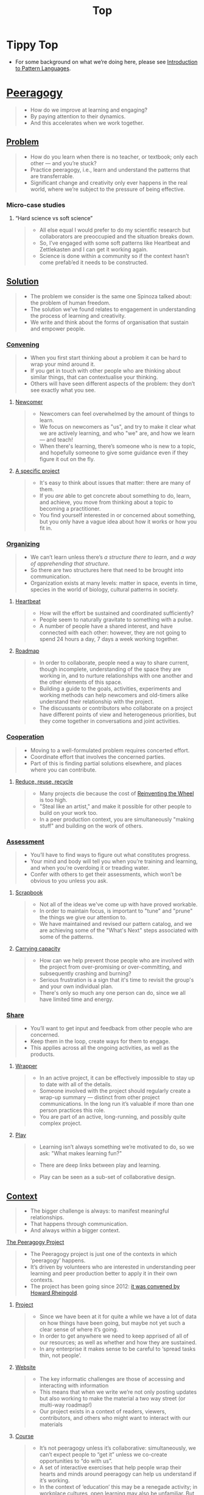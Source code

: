 #+TITLE: Top
#+roam_tags: AN

* Tippy Top
 - For some background on what we’re doing here, please see [[file:introduction_to_pattern_languages.org][Introduction to Pattern Languages]].

* [[file:peeragogy.org][Peeragogy]]

#+begin_quote
- How do we improve at learning and engaging?
- By paying attention to their dynamics.
- And this accelerates when we work together.
#+end_quote

** [[file:problem.org][Problem]]
#+begin_quote
- How do you learn when there is no teacher, or textbook; only each other — and you’re stuck?
- Practice peeragogy, i.e., learn and understand the patterns that are transferrable.
- Significant change and creativity only ever happens in the real world, where we’re subject to the pressure of being effective.
#+end_quote

*** Micro-case studies

**** “Hard science vs soft science”
#+begin_quote
- All else equal I would prefer to do my scientific research but collaborators are preoccupied and the situation breaks down.
- So, I’ve engaged with some soft patterns like Heartbeat and Zettlekasten and I can get it working again.
- Science is done within a community so if the context hasn’t come prefab’ed it needs to be constructed.
#+end_quote

** [[file:solution.org][Solution]]
#+begin_quote
- The problem we consider is the same one Spinoza talked about: the problem of human freedom.
- The solution we’ve found relates to engagement in understanding the process of learning and creativity.
- We write and think about the forms of organisation that sustain and empower people.
#+end_quote

*** [[file:convene.org][Convening]]
#+begin_quote
- When you first start thinking about a problem it can be hard to wrap your mind around it.
- If you get in touch with other people who are thinking about similar things, that can contextualise your thinking.
- Others will have seen different aspects of the problem: they don’t see exactly what you see.
#+end_quote

**** [[file:newcomer.org][Newcomer]]
#+begin_quote
- Newcomers can feel overwhelmed by the amount of things to learn.
- We focus on newcomers as "us", and try to make it clear what we are actively learning, and who "we" are, and how we learn — and teach!
- When there's learning, there’s someone who is new to a topic, and hopefully someone to give some guidance even if they figure it out on the fly.
#+end_quote
**** [[file:specific.org][A specific project]]
#+begin_quote
- It's easy to think about issues that matter: there are many of them.
- If you /are/ able to get concrete about something to do, learn, and achieve, you move from thinking about a topic to becoming a practitioner.
- You find yourself interested in or concerned about something, but you only have a vague idea about how it works or how you fit in.
#+end_quote
*** [[file:organizing.org][Organizing]]
#+begin_quote
- We can’t learn unless there’s /a structure there to learn/, and /a way of apprehending that structure/.
- So there are two structures here that need to be brought into communication.
- Organization exists at many levels: matter in space, events in time, species in the world of biology, cultural patterns in society.
#+end_quote
**** [[file:heartbeat.org][Heartbeat]]
#+begin_quote
- How will the effort be sustained and coordinated sufficiently?
- People seem to naturally gravitate to something with a pulse.
- A number of people have a shared interest, and have connected with each other: however, they are not going to spend 24 hours a day, 7 days a week working together.
#+end_quote

**** [[file:roadmap.org][Roadmap]]
#+begin_quote
- In order to collaborate, people need a way to share current, though incomplete, understanding of the space they are working in, and to nurture relationships with one another and the other elements of this space.
- Building a guide to the goals, activities, experiments and working methods can help newcomers and old-timers alike understand their relationship with the project.
- The discussants or contributors who collaborate on a project have different points of view and heterogeneous priorities, but they come together in conversations and joint activities.
#+end_quote

*** [[file:cooperate.org][Cooperation]]
#+begin_quote
- Moving to a well-formulated problem requires concerted effort.
- Coordinate effort that involves the concerned parties.
- Part of this is finding partial solutions elsewhere, and places where you can contribute.
#+end_quote
**** [[file:reduce.org][Reduce, reuse, recycle]]
#+begin_quote
- Many projects die because the cost of [[http://c2.com/cgi/wiki?ReinventingTheWheel][Reinventing the Wheel]] is too high.
- "Steal like an artist," and make it possible for other people to build on your work too.
- In a peer production context, you are simultaneously "making stuff" and building on the work of others.
#+end_quote
*** [[file:assessment.org][Assessment]]
#+begin_quote
- You’ll have to find ways to figure out what constitutes progress.
- Your mind and body will tell you when you’re training and learning, and when you’re overdoing it or treading water.
- Confer with others to get their assessments, which won’t be obvious to you unless you ask.
#+end_quote
**** [[file:scrapbook.org][Scrapbook]]
#+begin_quote
- Not all of the ideas we've come up with have proved workable.
- In order to maintain focus, is important to "tune" and "prune" the things we give our attention to.
- We have maintained and revised our pattern catalog, and we are achieving some of the "What's Next" steps associated with some of the patterns.
#+end_quote
**** [[file:carrying.org][Carrying capacity]]
#+begin_quote
- How can we help prevent those people who are involved with the project from over-promising or over-committing, and subsequently crashing and burning?
- Serious frustration is a sign that it's time to revisit the group's and your own individual plan.
- There's only so much any one person can do, since we all have limited time and energy.
#+end_quote
*** [[file:share.org][Share]]
#+begin_quote
- You’ll want to get input and feedback from other people who are concerned.
- Keep them in the loop, create ways for them to engage.
- This applies across all the ongoing activities, as well as the products.
#+end_quote
**** [[file:wrapper.org][Wrapper]]
#+begin_quote
- In an active project, it can be effectively impossible to stay up to date with all of the details.
- Someone involved with the project should regularly create a wrap-up summary — distinct from other project communications.  In the long run it’s valuable if more than one person practices this role.
- You are part of an active, long-running, and possibly quite complex project.
#+end_quote

**** [[file:play.org][Play]]
#+begin_quote
- Learning isn’t always something we’re motivated to do, so we ask: "What makes learning fun?"

- There are deep links between play and learning.

- Play can be seen as a sub-set of collaborative design.
#+end_quote
** [[file:context.org][Context]]
#+begin_quote
- The bigger challenge is always: to manifest meaningful relationships.
- That happens through communication.
- And always within a bigger context.
#+end_quote
**** [[file:the_peeragogy_project.org][The Peeragogy Project]]
#+begin_quote
- The Peeragogy project is just one of the contexts in which ‘peeragogy’ happens.
- It’s driven by volunteers who are interested in understanding peer learning and peer production better to apply it in their own contexts.
- The project has been going since 2012: [[https://clalliance.org/blog/toward-peeragogy/][it was convened by Howard Rheingold]].
#+end_quote
***** [[file:project.org][Project]]
#+begin_quote
- Since we have been at it for quite a while we have a lot of data on how things have been going, but maybe not yet such a clear sense of where it’s going.
- In order to get anywhere we need to keep apprised of all of our resources; as well as whether and how they are sustained.
- In any enterprise it makes sense to be careful to ‘spread tasks thin, not people’.
#+end_quote
***** [[file:website.org][Website]]
#+begin_quote
- The key informatic challenges are those of accessing and interacting with information
- This means that when we write we’re not only posting updates but also working to make the material a two way street (or multi-way roadmap!)
- Our project exists in a context of readers, viewers, contributors, and others who might want to interact with our materials
#+end_quote
***** [[file:course.org][Course]]
#+begin_quote
- It’s not peeragogy unless it’s collaborative: simultaneously, we can’t expect people to “get it” unless we co-create opportunities to “do with us”.
- A set of interactive exercises that help people wrap their hearts and minds around peeragogy can help us understand if it’s working.
- In the context of ‘education’ this may be a renegade activity; in workplace cultures, open learning may also be unfamiliar. But peeragogy thrives in open settings!
#+end_quote
***** [[file:podcast.org][Podcast]]
#+begin_quote
- Help us understand what we actually have to offer
- A series of structured discussions
- People have interesting things to say
#+end_quote
***** [[file:paper.org][Paper]]
#+begin_quote
- Develop thinking along a number of complex and somewhat novel directions
- Write one or more academic papers to a high standard, suitable for discussing with specialists
- With specialist topics there are discipline-specific communities who are ready to discuss and give feedback
#+end_quote
***** [[file:community.org][Community]]
#+begin_quote
- We can’t expect everyone who has interesting things to say to come on our podcast; besides, they might have more to teach us in context
- Interact with some other communities on their home turf and report back
- Groups of a certain size with porous boundaries
#+end_quote
***** [[file:handbook.org][Handbook]]
#+begin_quote
- Can we create a common ground for people to engage with?
- Writing gives us something concrete to do in collaboration
- It’s one reasonably accessible way for us to get started organizing contents and contributors
#+end_quote
*** [[file:technologies.org][Technologies]]
#+begin_quote
- How we approach technologies makes a big difference: do we think of them simply as tools to use, or as material that we can bend?
- Becoming empowered to use and work with technology comes especially from disciplined practice: a form of apprenticeship.
- Technologies are part of our the modern landscape, their nature is to be put to use, whether for good or for ill, or a mixture of the two.
#+end_quote
**** [[file:forums.org][Forums]]
#+begin_quote
- How do we find common ground to speak about things?
- Create an empty, neutral space where people can come together.
- This empty space should be in communication with as much of the rest of the space as possible.
#+end_quote
**** [[file:wiki.org][Wiki]]
#+begin_quote
- How can we organise our thoughts?
- Link key concepts together, preserving flexibility about both the content and the structure.
- We want to be able to have multiple perspectives and multiple expressions of ideas related to a body of content.
#+end_quote
**** [[file:social-bookmarking.org][Social Bookmarking]]
#+begin_quote
- How can we understand something if we can’t or don’t want to access its internals?
- We can know the thing external, by sharing how to access and simple notes?
- There are things that we can point to but we can’t easily share
#+end_quote
**** [[file:realtime.org][Realtime]]
#+begin_quote
- We have spatial distance between us, and time zones can separate us as well.
- Now, though, we can set up a call that allows us to be more accessible, including w/ low-bandwidth solutions.
- We can interact with whatever is in front of us, by using technology to bridge across time and space: radio is the "technology that annihilates distance" (Tesla)
#+end_quote
**** [[file:connectivism.org][Connectivism]]
#+begin_quote
- How can we prioritize our limited time and personal bandwidth.
- Learning should focus on where and to find and interact with information; however this won’t yet allow us to do learning at a deeper level.
- There are learning resources that we can access (even if we haven’t found them yet): these could include peers who we can learn with.
#+end_quote

*** [[file:cases.org][Case Studies]]
#+begin_quote
- If we want to learn about peeragogy, we need to amass and study the cases in which it actually happens.
- The ‘unit of analysis’ is social in nature, and the method of analysis is through patterns.
- Peeragogy can happen anywhere people come together: in education, the workplace, or communities.
#+end_quote

**** Emacs Research Group
#+begin_quote
- If we tackle big enough projects, this will bring with it the need for collaboration.
- Text editing can become part of a system for addressing large-scale existential problems, by expanding the frontier of what we edit.
- We’ve made progress since we started with the raw themes of *Research on/in/with Emacs* back in December 2020.
#+end_quote

***** FORMAL PATTERNS
#+begin_quote
- Using patterns, todo items, CLA, and PARs in an intuitive manner is clearly workable at a small scale, but could become chaotic when we scale up; this *conflicts* with our perspective that these methods can be applied broadly.
- Can we develop a more mathematically precise way to describe this set of tools?  We might build on the earlier work of Corneli et al. which describes patterns as /conceptual blends/.
- Working with project- and change-management Technologies across a distributed Community.
#+end_quote

***** SERENDIPITY
#+begin_quote
- The idea of ‘planning’ *conflicts* with our experience that reliance on plans can produce rigid behaviour and corresponding brittleness.
- We adapt our plans to increase our /general/ preparedness, and adapt our strategy to decrease our reliance on accurate /forecasting/. This operationalises the ‘serendipity pattern’ described by Merton.
- Within an ongoing research and development project.
#+end_quote

***** RECOMMENDER
#+begin_quote
- As the body of content grows, it can be harder to find relevant material or the best collaborators in a global pool: this *conflicts* with our desire to achieve excellence.
- Existing strategies include “scrobbling” audio tracks to Last.fm, or buying recommended products on Amazon.  The same ideas can be adapted to FLOSS, research, learning, and other domains.
- Within our use of Technologies and materials we could Reduce, reuse, recycle.
#+end_quote

***** DIVERSITY
#+begin_quote
- If we only collaborate within a relatively homogeneous population of people who think like us this *conflicts* with our desire to find new ideas and new solutions, and to do widely relevant work.
- Look out for different contexts in which we can collaborate with different people; they don’t all have to work on one central main project.  We recognise that collaboration is easier when we share similar languages and literacies.  In cases where collaboration needs to be made tighter, prefer ways of exchanging information and expertise with Newcomers that makes the relationship one of peers rather than a one-way hierarchy.
- Within a Project or network.
#+end_quote

**** BACK [[file:5ph1nx.org][5PH1NX]] pattern + analysis                               :handbook:
- Catch up with David about Open Source Learning
**** BACK [[file:action.org][Peeragogy in action]] pattern + analysis                  :handbook:
**** BACK [[file:swats.org][SWATS]] pattern + analysis                                :handbook:
**** BACK [[file:sole.org][SOLE]] pattern + analysis                                 :handbook:
**** BACK [[file:a_meeting_with_the_pro_vice_chancellor.org][A meeting with the Pro Vice-Chancellor]] pattern + analysis :handbook:
**** BACK [[file:collab-ex.org][Collaborative Explorations]] pattern + analysis           :handbook:
**** BACK [[file:coworking-story.org][Coworking Story]] pattern + analysis                      :handbook:


* Ongoing PAR of the Top level summary!
** 1. Review the intention: what do we expect to learn or make together?
- Present some ‘poetic’ peeragogy progress, and ‘a way in’ to /everything/ we have to offer
- When there’s a full draft, pass to Charlie for revision
- Keep it up to date and try to ensure that it really does cover /everything/.
** 2. Establish what is happening: what and how are we learning?
- I created a bunch of Scrum Boards to keep track of tasks and progress within the various ongoing sub-projects
#+begin_src
C-c R P C       org-scrum-board-peeragogy-course
C-c R P H       org-scrum-board-peeragogy-handbook
C-c R P J       org-scrum-board-peeragogy-project
C-c R P P       org-scrum-board-peeragogy-podcast
C-c R P R       org-scrum-board-peeragogy-paper
C-c R P W       org-scrum-board-peeragogy-website/technology — Or rather should become different technologies
C-c R P Y       org-scrum-board-peeragogy-community
#+end_src
- Rough drafts of individual patterns here in Org Mode
- Pairing to look at some of these sections with Charlie, Ray, Leo
** 3. What are some different perspectives on what’s happening?
- Concern about the technology: People are excluded “by default” with things like Emacs/Org Mode/Git
- Indeed, no matter what tools we are using, some people are excluded
  - We never had an ‘inclusive platform’ that was productive and working well
  - At no point was it solving the problems that we want to solve, but we did have “one project at a time where everyone was involved at some level”
- Now we have several sub-projects up and running — not everyone needs to be directly involved in every aspect of the project
- However, we do need to stay in touch
** 4. What did we learn or change?
- Bringing voice into the mix by reading these things out loud helped to change the contents for the better
** 5. What else should we change going forward?
*** BACK Gather some more micro-case-studies in 1-to-1 interviews :handbook:
*** BACK Patternize the rest of the handbook, whatever that means :handbook:
*** BACK Produce some mini-handbooks                              :handbook:
*** BACK Analyse the case studies using patterns                  :handbook:
*** BACK Keep working over the comments from the Reading Group    :handbook:
*** BACK Describe the new pattern "SPREAD TASKS THIN NOT PEOPLE"   :project:
*** BACK Once the Top document is ready, move it to the front page :website:

** See if we want to integrate these notes                        :noexport:
- Like Google’s “don’t be evil” — but better than that.
- Until we sort some of the structure out we can’t expect people to be brought into the project
  - It’s not enough to be ‘public’ (in a read-only sense)
  - Things were written to the directory but then became ‘locked’
- Practical issues :: What is peeragogy from the point of view of someone coming in?  Maybe it’s a regular monthly meeting and we invite people in.  They come along and feel like they are part of it.
- Or the book :: They read it, and then what?
- Compare ERG :: “Can you show up to one of our meetings” — people wouldn’t feel obliged to read our meeting notes!
  - A use case might be: I read something in your notes, or I had another idea and I’d like to discuss it with you
  - Maybe we’re in time to give some patterns back to Peeragogy
- There was some confusion/tension about the paper — e.g., “too much attention on the paper” — but this was a symptom of not having well-defined spaces
  - ‘Complaints about surface things’ (o) /suggest/ some /deeper problems/ with organisation: we had spawned all these things that are now on the list, BUT THE WAY OF ORGANIZING OURSELVES HADN’T KEPT.  (Compare complicated cells with a lot of organelles but not enough structure in the different types of cells.)
    - Recognising: e.g., “happy Hannuka” and not schedule a category theory meeting on a high holiday
- You come along to the monthly meeting and someone raises an issue about project /X/ — it then becomes part of what each project /S/ needs to do to provide such an interface.
  - I don’t know but go to Charlotte to talk about the podcast.
  - We could look at the health metrics of each ‘subproject’ (‘subchannel’)

- It’s intelligent not to have any upcoming meeting info
- We don’t even know where to go if you are interested
- Pay attention to the /elegance of organisation/ — are ready for people or not?

*** Notes to merge
- How do we identify the factors that drive change in the system we are examining?
- How can we make ourselves sensitive to change and modelling the forces that are changing things.
- When do we have to learn things?
- When is there a problem?
- We observe situations of failure, and if we object, we may have to learn something.
- We can observe widespread failure of traditional academic models, at least relative to goals like egalitarianism, or the goals of the learners.
- There are anti-peeragogies in which working together might be considered cheating!
- How do you find them?
- How do you know when you need to contextualise your thinking?
- Who are you looking for?
- Why would they want to talk with you...?
- What’s in it for them?  What do I have to offer?
- What do I have to give? ... which gets back to ‘The Gift’
- (E.g., explaining math to a biologist, who doesn’t have a clear grasp of function... being a newcomer can be useful.)
- It might be hard to find someone who is both a newcomer and willing to talk to you?
- LV: Experts-discoverability-newcomers (a triad): you need someone with a fresh pair of ‘soft eyes’ — it takes an expert to be able to ask probing questions.
- RP: You want to play with someone not much better or worse than you (handicapping)
- I, I+1 — so you should aim in an artificial manner
- How do you maintain a ZPD among peers if you have the blind leading the blind...?  Maybe there’s something that makes it emerge.
- This relates to common ground — considering from this common ground that there’s an overlap with the ZPD
- If you follow a regress, you get to geological epochs...
- Language (e.g., pattern languages should have syntax, semantics, pragmatics, ... phonology)!
- NLP could be a specialisation, audio synthesis...
- JC: to find Siri chapter

*** WHAT ARE THE REAL PROBLEMS THAT PEERAGOGY SOLVES OR ADDRESSES
**** DIFFICULT conversation #1
- Maybe conversation with Cicolab & Charlotte will help overcome future difficulties
**** DIFFICULT conversation #2
- What are the actual problems that people have
  - The cost of education!
  - Barriers to entry!
**** DIFFICULT conversation #3
- We have a lack of new education skills — this gives us a place to practice the soft skills
  - Different from 42.fr, where they say it’s peer learning but they don’t promote peer conversations
**** Putting the network to work
- Finding people who we can solve an issue with quickly!
  - E.g., I didn’t expect Paola to drop everything and take this on but it was a good opportunity for Lilian’s friend who’s interested in ENVIRONMENTAL JUSTICE.
     - And it comes back now that Charlotte is working with the media station on this
  - ‘We can love each other we can hate each other but we’re always there for each other’
**** Meta: we’ve built lots of hammers
**** Things I know, things I know I don’t know, everything else
- Maybe I’m not the best guy to talk about certain topics, but talking with you, it helps a lot to lose the shyness, to open your heart...
**** When Google supplies its technology...
- It needs to be accessible to everyone
- me, maybe I’m 10% literate on Github
- I don’t want to go online, I don’t know how to do it.
- I don’t know how to get to this...
- More people would like to have their hands on this!
- Can we have an “ERG Peeragogy Pool Party”
  - Cannonball’s allowed!

*** Also
- Underscores the role of the Wrapper.
- Should we replace Jitsi?

*** Programming notes

# We need to make it so that when people read the friendly Peeragogy Handbook, they *get* to practice peeragogy.
# - We don’t want to stand in front of a room and ‘teach’ peeragogy, rather, what kind of activities can we bring so that people get
# - Similar to Leo: having a REPL that will bully you into knowing!
# - - A lot of people tell you that the Rust REPL that took Rust’s harshness further
# - - The subtext: Prepare you for the work environment

# L oop
# S tudy
# D esign
# W rite

# ----- < Mirror

# R ead
# E val
# P rint
# L oop

# What’s missing?  Where to look stuff up!  Who else to talk to.

